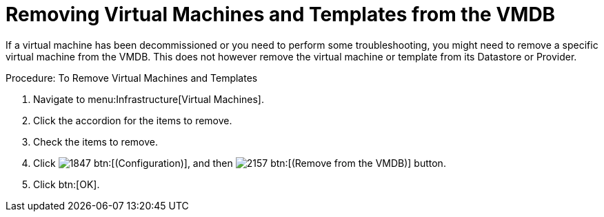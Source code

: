 = Removing Virtual Machines and Templates from the VMDB

If a virtual machine has been decommissioned or you need to perform some troubleshooting, you might need to remove a specific virtual machine from the VMDB.
This does not however remove the virtual machine or template from its Datastore or Provider. 

.Procedure: To Remove Virtual Machines and Templates
. Navigate to menu:Infrastructure[Virtual Machines]. 
. Click the accordion for the items to remove. 
. Check the items to remove. 
. Click  image:images/1847.png[] btn:[(Configuration)], and then  image:images/2157.png[] btn:[(Remove from the VMDB)] button. 
. Click btn:[OK]. 